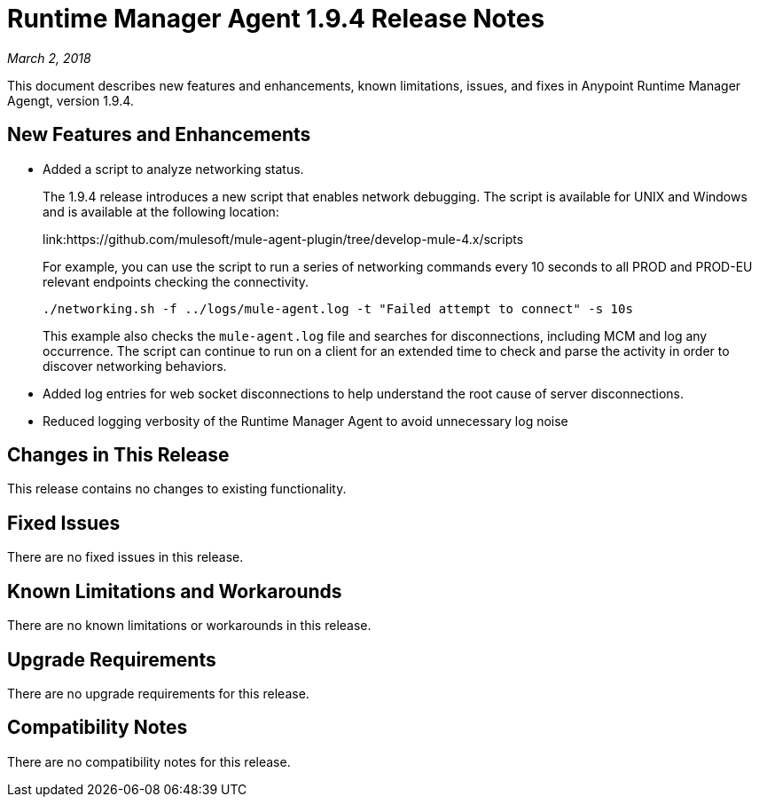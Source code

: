 = Runtime Manager Agent 1.9.4 Release Notes

_March 2, 2018_

This document describes new features and enhancements, known limitations, issues, and fixes in Anypoint Runtime Manager Agengt, version 1.9.4.

== New Features and Enhancements

* Added a script to analyze networking status.
+
The 1.9.4 release introduces a new script that enables network debugging. The script is available for UNIX and Windows and is available at the following location:
+
link:https://github.com/mulesoft/mule-agent-plugin/tree/develop-mule-4.x/scripts
+
For example, you can use the script to run a series of networking commands every 10 seconds to all PROD and PROD-EU relevant endpoints checking the connectivity.
+
----
./networking.sh -f ../logs/mule-agent.log -t "Failed attempt to connect" -s 10s
----
+
This example also checks the `mule-agent.log` file and searches for disconnections, including MCM and log any occurrence. The script can continue to run on a client for an extended time to check and parse the activity in order to discover networking behaviors.

* Added log entries for web socket disconnections to help understand the root cause of server disconnections.

* Reduced logging verbosity of the Runtime Manager Agent to avoid unnecessary log noise

== Changes in This Release

This release contains no changes to existing functionality.

== Fixed Issues

There are no fixed issues in this release.

== Known Limitations and Workarounds

There are no known limitations or workarounds in this release.

== Upgrade Requirements

There are no upgrade requirements for this release.

== Compatibility Notes

There are no compatibility notes for this release.